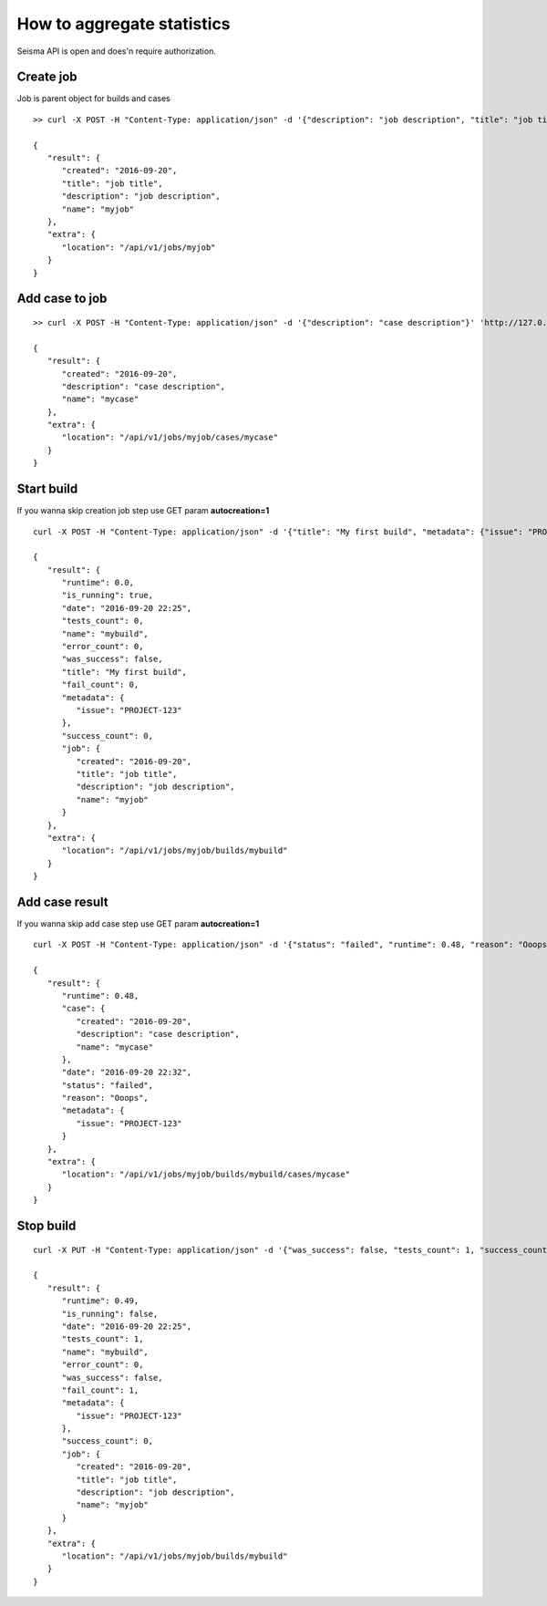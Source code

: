 How to aggregate statistics
===========================

Seisma API is open and does'n require authorization.



Create job
----------

Job is parent object for builds and cases

::

   >> curl -X POST -H "Content-Type: application/json" -d '{"description": "job description", "title": "job title"}' 'http://127.0.0.1:5000/api/v1/jobs/myjob'

   {
      "result": {
         "created": "2016-09-20",
         "title": "job title",
         "description": "job description",
         "name": "myjob"
      },
      "extra": {
         "location": "/api/v1/jobs/myjob"
      }
   }




Add case to job
---------------

::

   >> curl -X POST -H "Content-Type: application/json" -d '{"description": "case description"}' 'http://127.0.0.1:5000/api/v1/jobs/myjob/cases/mycase'

   {
      "result": {
         "created": "2016-09-20",
         "description": "case description",
         "name": "mycase"
      },
      "extra": {
         "location": "/api/v1/jobs/myjob/cases/mycase"
      }
   }


Start build
-----------

If you wanna skip creation job step use GET param **autocreation=1**

::

   curl -X POST -H "Content-Type: application/json" -d '{"title": "My first build", "metadata": {"issue": "PROJECT-123"}}' 'http://127.0.0.1:5000/api/v1/jobs/myjob/builds/mybuild/start'

   {
      "result": {
         "runtime": 0.0,
         "is_running": true,
         "date": "2016-09-20 22:25",
         "tests_count": 0,
         "name": "mybuild",
         "error_count": 0,
         "was_success": false,
         "title": "My first build",
         "fail_count": 0,
         "metadata": {
            "issue": "PROJECT-123"
         },
         "success_count": 0,
         "job": {
            "created": "2016-09-20",
            "title": "job title",
            "description": "job description",
            "name": "myjob"
         }
      },
      "extra": {
         "location": "/api/v1/jobs/myjob/builds/mybuild"
      }
   }


Add case result
---------------

If you wanna skip add case step use GET param **autocreation=1**

::

   curl -X POST -H "Content-Type: application/json" -d '{"status": "failed", "runtime": 0.48, "reason": "Ooops", "metadata": {"issue": "PROJECT-123"}}' 'http://127.0.0.1:5000/api/v1/jobs/myjob/builds/mybuild/cases/mycase'

   {
      "result": {
         "runtime": 0.48,
         "case": {
            "created": "2016-09-20",
            "description": "case description",
            "name": "mycase"
         },
         "date": "2016-09-20 22:32",
         "status": "failed",
         "reason": "Ooops",
         "metadata": {
            "issue": "PROJECT-123"
         }
      },
      "extra": {
         "location": "/api/v1/jobs/myjob/builds/mybuild/cases/mycase"
      }
   }


Stop build
----------

::

   curl -X PUT -H "Content-Type: application/json" -d '{"was_success": false, "tests_count": 1, "success_count": 0, "fail_count": 1, "error_count": 0, "runtime": 0.49}' 'http://127.0.0.1:5000/api/v1/jobs/myjob/builds/mybuild/stop'

   {
      "result": {
         "runtime": 0.49,
         "is_running": false,
         "date": "2016-09-20 22:25",
         "tests_count": 1,
         "name": "mybuild",
         "error_count": 0,
         "was_success": false,
         "fail_count": 1,
         "metadata": {
            "issue": "PROJECT-123"
         },
         "success_count": 0,
         "job": {
            "created": "2016-09-20",
            "title": "job title",
            "description": "job description",
            "name": "myjob"
         }
      },
      "extra": {
         "location": "/api/v1/jobs/myjob/builds/mybuild"
      }
   }
